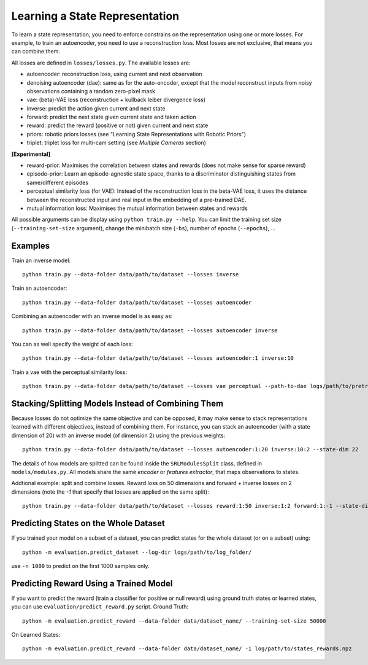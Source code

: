 .. _srl:

Learning a State Representation
-------------------------------

To learn a state representation, you need to enforce constrains on the
representation using one or more losses. For example, to train an
autoencoder, you need to use a reconstruction loss. Most losses are not
exclusive, that means you can combine them.

All losses are defined in ``losses/losses.py``. The available losses
are:

-  autoencoder: reconstruction loss, using current and next observation
-  denoising autoencoder (dae): same as for the auto-encoder, except
   that the model reconstruct inputs from noisy observations containing
   a random zero-pixel mask
-  vae: (beta)-VAE loss (reconstruction + kullback leiber divergence
   loss)
-  inverse: predict the action given current and next state
-  forward: predict the next state given current state and taken action
-  reward: predict the reward (positive or not) given current and next
   state
-  priors: robotic priors losses (see "Learning State Representations
   with Robotic Priors")
-  triplet: triplet loss for multi-cam setting (see *Multiple Cameras*
   section)

**[Experimental]**

-  reward-prior: Maximises the correlation between states and rewards
   (does not make sense for sparse reward)
-  episode-prior: Learn an episode-agnostic state space, thanks to a
   discriminator distinguishing states from same/different episodes
-  perceptual similarity loss (for VAE): Instead of the reconstruction
   loss in the beta-VAE loss, it uses the distance between the
   reconstructed input and real input in the embedding of a pre-trained
   DAE.
-  mutual information loss: Maximises the mutual information between
   states and rewards

All possible arguments can be display using ``python train.py --help``.
You can limit the training set size (``--training-set-size`` argument),
change the minibatch size (``-bs``), number of epochs (``--epochs``),
...

Examples
~~~~~~~~

Train an inverse model:

::

   python train.py --data-folder data/path/to/dataset --losses inverse

Train an autoencoder:

::

   python train.py --data-folder data/path/to/dataset --losses autoencoder

Combining an autoencoder with an inverse model is as easy as:

::

   python train.py --data-folder data/path/to/dataset --losses autoencoder inverse

You can as well specify the weight of each loss:

::

   python train.py --data-folder data/path/to/dataset --losses autoencoder:1 inverse:10

Train a vae with the perceptual similarity loss:

::

   python train.py --data-folder data/path/to/dataset --losses vae perceptual --path-to-dae logs/path/to/pretrained_dae/srl_model.pth --state-dim-dae ST_DIM_DAE

.. _stacking/splitting-models-instead-of-combining-them:

Stacking/Splitting Models Instead of Combining Them
~~~~~~~~~~~~~~~~~~~~~~~~~~~~~~~~~~~~~~~~~~~~~~~~~~~

Because losses do not optimize the same objective and can be opposed, it
may make sense to stack representations learned with different
objectives, instead of combining them. For instance, you can stack an
autoencoder (with a state dimension of 20) with an inverse model (of
dimension 2) using the previous weights:

::

   python train.py --data-folder data/path/to/dataset --losses autoencoder:1:20 inverse:10:2 --state-dim 22

The details of how models are splitted can be found inside the
``SRLModulesSplit`` class, defined in ``models/modules.py``. All models
share the same *encoder* or *features extractor*, that maps observations
to states.

Addtional example: split and combine losses.
Reward loss on 50 dimensions and forward + inverse losses on 2 dimensions
(note the `-1` that specify that losses are applied on the same split):

::

  python train.py --data-folder data/path/to/dataset --losses reward:1:50 inverse:1:2 forward:1:-1 --state-dim 52


Predicting States on the Whole Dataset
~~~~~~~~~~~~~~~~~~~~~~~~~~~~~~~~~~~~~~

If you trained your model on a subset of a dataset, you can predict
states for the whole dataset (or on a subset) using:

::

   python -m evaluation.predict_dataset --log-dir logs/path/to/log_folder/

use ``-n 1000`` to predict on the first 1000 samples only.

Predicting Reward Using a Trained Model
~~~~~~~~~~~~~~~~~~~~~~~~~~~~~~~~~~~~~~~

If you want to predict the reward (train a classifier for positive or
null reward) using ground truth states or learned states, you can use
``evaluation/predict_reward.py`` script. Ground Truth:

::

   python -m evaluation.predict_reward --data-folder data/dataset_name/ --training-set-size 50000

On Learned States:

::

   python -m evaluation.predict_reward --data-folder data/dataset_name/ -i log/path/to/states_rewards.npz
